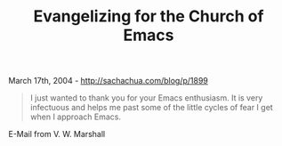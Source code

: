 #+TITLE: Evangelizing for the Church of Emacs

March 17th, 2004 -
[[http://sachachua.com/blog/p/1899][http://sachachua.com/blog/p/1899]]

#+BEGIN_QUOTE
  I just wanted to thank you for your Emacs enthusiasm. It is very
   infectuous and helps me past some of the little cycles of fear I get
   when I approach Emacs.
#+END_QUOTE

E-Mail from V. W. Marshall
